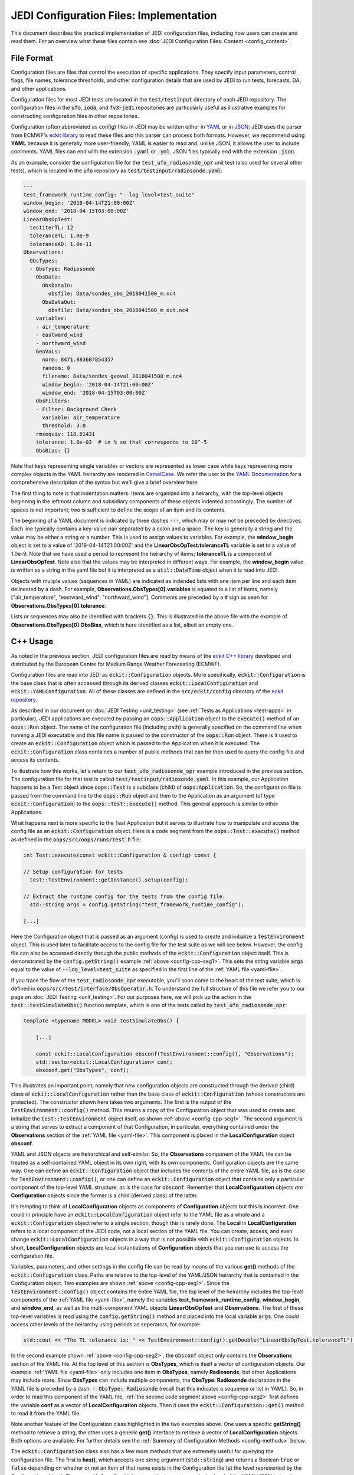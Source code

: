 JEDI Configuration Files: Implementation
===========================================

This document describes the practical implementation of JEDI configuration files, including how users can create and read them.  For an overview what these files contain see :doc:`JEDI Configuration Files: Content <config_content>`.

File Format
-------------

Configuration files are files that control the execution of specific applications.  They specify input parameters, control flags, file names, tolerance thresholds, and other configuration details that are used by JEDI to run tests, forecasts, DA, and other applications.

Configuration files for most JEDI tests are located in the :code:`test/testinput` directory of each JEDI repository.  The configuration files in the :code:`ufo`, :code:`ioda`, and :code:`fv3-jedi` repositories are particularly useful as illustrative examples for constructing configuration files in other repositories.

Configuration (often abbreviated as config) files in JEDI may be written either in `YAML <https://yaml.org>`_ or in `JSON <https://www.json.org>`_;  JEDI uses the parser from ECMWF's `eckit library <https://github.com/ecmwf/eckit>`_ to read these files and this parser can process both formats.  However, we recommend using **YAML** because it is generally more user-friendly; YAML is easier to read and, unlike JSON, it allows the user to include comments.  YAML files can end with the extension :code:`.yaml` or :code:`.yml`.  JSON files typically end with the extension :code:`.json`.

As an example, consider the configuration file for the :code:`test_ufo_radiosonde_opr` unit test (also used for several other tests), which is located in the :code:`ufo` repository as :code:`test/testinput/radiosonde.yaml`:

.. _yaml-file:

.. code:: yaml

    ---
    test_framework_runtime_config: "--log_level=test_suite"
    window_begin: '2018-04-14T21:00:00Z'
    window_end: '2018-04-15T03:00:00Z'
    LinearObsOpTest:
      testiterTL: 12
      toleranceTL: 1.0e-9
      toleranceAD: 1.0e-11
    Observations:
      ObsTypes:
      - ObsType: Radiosonde
        ObsData:
          ObsDataIn:
            obsfile: Data/sondes_obs_2018041500_m.nc4
          ObsDataOut:
            obsfile: Data/sondes_obs_2018041500_m_out.nc4
        variables:
        - air_temperature
        - eastward_wind
        - northward_wind
        GeoVaLs:
          norm: 8471.883687854357
          random: 0
          filename: Data/sondes_geoval_2018041500_m.nc4
          window_begin: '2018-04-14T21:00:00Z'
          window_end: '2018-04-15T03:00:00Z'
        ObsFilters:
        - Filter: Background Check
          variable: air_temperature
          threshold: 3.0
        rmsequiv: 118.81431
        tolerance: 1.0e-03  # in % so that corresponds to 10^-5
        ObsBias: {}

Note that keys representing single variables or vectors are represented as lower case while keys representing more complex objects in the YAML heirarchy are rendered in `CamelCase <https://en.wikipedia.org/wiki/Camel_case>`_.  We refer the user to the `YAML Documentation <https://yaml.org/spec/1.2/spec.html>`_ for a comprehensive description of the syntax but we'll give a brief overview here.

The first thing to note is that indentation matters.  Items are organized into a heirarchy, with the top-level objects beginning in the leftmost column and subsidiary components of these objects indented accordingly.  The number of spaces is not important; two is sufficient to define the scope of an item and its contents.

The beginning of a YAML document is indicated by three dashes :code:`---`, which may or may not be preceded by directives.  Each line typically contains a key-value pair separated by a colon and a space.  The key is generally a string and the value may be either a string or a number.  This is used to assign values to variables.  For example, the **window_begin** object is set to a value of '2018-04-14T21:00:00Z' and the **LinearObsOpTest.toleranceTL** variable is set to a value of 1.0e-9.  Note that we have used a period to represent the heirarchy of items; **toleranceTL** is a component of **LinearObsOpTest**.  Note also that the values may be interpreted in different ways.  For example, the **window_begin** value is written as a string in the yaml file but it is interpreted as a :code:`util::DateTime` object when it is read into JEDI.

Objects with muliple values (sequences in YAML) are indicated as indended lists with one item per line and each item delineated by a dash.  For example, **Observations.ObsTypes[0].variables** is equated to a list of items, namely ["air_temperature", "eastward_wind", "northward_wind"].  Comments are preceded by a :code:`#` sign as seen for **Observations.ObsTypes[0].tolerance**.

Lists or sequences may also be identified with brackets :code:`{}`.  This is illustrated in the above file with the example of **Observations.ObsTypes[0].ObsBias**, which is here identified as a list, albeit an empty one.

.. _config-cpp:

C++ Usage
-----------

As noted in the previous section, JEDI configuration files are read by means of the `eckit C++ library <https://github.com/ecmwf/eckit>`_ developed and distributed by the European Centre for Medium Range Weather Forecasting (ECMWF). 

Configuration files are read into JEDI as :code:`eckit::Configuration` objects.  More specifically, :code:`eckit::Configuration` is the base class that is often accessed through its derived classes :code:`eckit::LocalConfiguration` and :code:`eckit::YAMLConfiguration`.  All of these classes are defined in the :code:`src/eckit/config` directory of the  `eckit repository <https://github.com/ecmwf/eckit>`_.

As described in our document on :doc:`JEDI Testing <unit_testing>` (see :ref:`Tests as Applications <test-apps>` in particular), JEDI applications are executed by passing an :code:`oops::Application` object to the :code:`execute()` method of an :code:`oops::Run` object.  The name of the configuration file (including path) is generally specified on the command line when running a JEDI executable and this file name is passed to the constructor of the :code:`oops::Run` object.  There is it used to create an :code:`eckit::Configuration` object which is passed to the Application when it is executed.  The :code:`eckit::Configuration` class containes a number of public methods that can be then used to query the config file and access its contents.

To illustrate how this works, let's return to our :code:`test_ufo_radiosonde_opr` example introduced in the previous section.  The configuration file for that test is called :code:`test/testinput/radiosonde.yaml`.  In this example, our Application happens to be a Test object since :code:`oops::Test` is a subclass (child) of :code:`oops:Application`.  So, the configuration file is passed from the command line to the :code:`oops::Run` object and then to the Application as an argument (of type :code:`eckit::Configuration`) to the :code:`oops::Test::execute()` method.  This general approach is similar to other Applications.

What happens next is more specific to the Test Application but it serves to illustrate how to manipulate and access the config file as an :code:`eckit::Configuration` object.  Here is a code segment from the :code:`oops::Test::execute()` method as defined in the :code:`oops/src/oops/runs/Test.h` file: 

.. _config-cpp-seg1:

.. code:: C++

    int Test::execute(const eckit::Configuration & config) const {

    // Setup configuration for tests
      test::TestEnvironment::getInstance().setup(config);

    // Extract the runtime config for the tests from the config file.
      std::string args = config.getString("test_framework_runtime_config");

    [...]

Here the Configuration object that is passed as an argument (config) is used to create and initialize a :code:`TestEnvironment` object.  This is used later to facilitate access to the config file for the test suite as we will see below.  However, the config file can also be accessed directly through the public methods of the :code:`eckit::Configuration` object itself.  This is demonstrated by the :code:`config.getString()` example :ref:`above <config-cpp-seg1>`.  This sets the string variable :code:`args` equal to the value of :code:`--log_level=test_suite` as specified in the first line of the :ref:`YAML file <yaml-file>`.

If you trace the flow of the :code:`test_radiosonde_opr` executable, you'll soon come to the heart of the test suite, which is defined in :code:`oops/src/test/interface/ObsOperator.h`.  To understand the full structure of this file we refer you to our page on :doc:`JEDI Testing <unit_testing>`.  For our purposes here, we will pick up the action in the :code:`test::testSimulateObs()` function template, which is one of the tests called by :code:`test_ufo_radiosonde_opr`:

.. _config-cpp-seg2:

.. code:: C++

    template <typename MODEL> void testSimulateObs() {

        [...]

        const eckit::LocalConfiguration obsconf(TestEnvironment::config(), "Observations");
        std::vector<eckit::LocalConfiguration> conf;
        obsconf.get("ObsTypes", conf);	  

This illustrates an important point, namely that new configuration objects are constructed through the derived (child) class of :code:`eckit::LocalConfiguration` rather than the base class of :code:`eckit::Configuration` (whose constructors are protected).  The constructor shown here takes two arguments.  The first is the output of the :code:`TestEnvironment::config()` method.  This returns a copy of the Configuration object that was used to create and initialize the :code:`test::TestEnvironment` object itself, as shown :ref:`above <config-cpp-seg1>`.  The second argument is a string that serves to extract a component of that Configuration, in particular, everything contained under the **Observations** section of the :ref:`YAML file <yaml-file>`.  This component is placed in the **LocalConfiguration** object **obsconf**. 

YAML and JSON objects are heirarchical and self-similar.  So, the **Observations** component of the YAML file can be treated as a self-contained YAML object in its own right, with its own components.  Configuration objects are the same way.  One can define an :code:`eckit::Configuration` object that includes the contents of the entire YAML file, as is the case for :code:`TestEnvironment::config()`, or one can define an :code:`eckit::Configuration` object that contains only a particular component of the top-level YAML structure, as is the case for :code:`obsconf`.  Remember that **LocalConfiguration** objects *are* **Configuration** objects since the former is a child (derived class) of the latter.

It's tempting to think of **LocalConfiguration** objects as components of **Configuration** objects but this is incorrect.  One could in principle have an :code:`eckit::LocalConfiguration` object refer to the YAML file as a whole and a :code:`eckit::Configuration` object refer to a single section, though this is rarely done.  The **Local** in **LocalConfiguration** refers to a local component of the JEDI code, not a local section of the YAML file.  You can create, access, and even change :code:`eckit::LocalConfiguration` objects in a way that is not possible with :code:`eckit::Configuration` objects.  In short, **LocalConfiguration** objects are local instantiations of **Configuration** objects that you can use to access the configuration file.

Variables, parameters, and other settings in the config file can be read by means of the various **get()** methods of the :code:`eckit::Configuration` class.  Paths are relative to the top-level of the YAML/JSON heirarchy that is contained in the Configuration object.  Two examples are shown :ref:`above <config-cpp-seg1>`.  Since the :code:`TestEnvironment::config()` object contains the entire YAML file, the top level of the heirarchy includes the top-level components of the :ref:`YAML file <yaml-file>`, namely the variables **test_framework_runtime_config**, **window_begin**, and **window_end**, as well as the multi-component YAML objects **LinearObsOpTest** and **Observations**.  The first of these top-level variables is read using the :code:`config.getString()` method and placed into the local variable :code:`args`.  One could access other levels of the heirarchy using periods as seperators, for example:

.. code:: C++

    std::cout << "The TL tolerance is: " << TestEnvironment::config().getDouble("LinearObsOpTest.tolerenceTL") << std::endl;	  

In the second example shown :ref:`above <config-cpp-seg2>`, the :code:`obsconf` object only contains the **Observations** section of the YAML file.  At the top level of this section is **ObsTypes**, which is itself a vector of configuration objects.  Our example :ref:`YAML file <yaml-file>` only includes one item in **ObsTypes**, namely **Radiosonde**, but other Applications may include more.  Since **ObsTypes** can include multiple components, the **ObsType: Radiosonde** declaration in the YAML file is preceded by a dash: :code:`- ObsType: Radiosonde` (recall that this indicates a sequence or list in YAML).  So, in order to read this component of the YAML file, :ref:`the second code segment above <config-cpp-seg2>` first defines the variable **conf** as a vector of **LocalConfiguration** objects.  Then it uses the :code:`eckit::Configuration::get()` method to read it from the YAML file.

Note another feature of the Configuration class highlighted in the two examples above.  One uses a specific **getString()** method to retrieve a string, the other uses a generic **get()** interface to retrieve a vector of **LocalConfiguration** objects.  Both options are available.  For further details see the :ref:`Summary of Configuration Methods <config-methods>` below.

The :code:`eckit::Configuration` class also has a few more methods that are extremely useful for querying the configuration file.  The first is **has()**, which accepts one string argument (:code:`std::string`) and returns a Boolean :code:`true` or :code:`false` depending on whether or not an item of that name exists in the Configuration file (at the level represented by the Configuration object).  The second is **keys()**, which returns the items at a particular level of the YAML/JSON heirarchy.

As an example of how to use these query functions, we could place the following code after the :ref:`code segment above from the testSimulateObs() function <config-cpp-seg2>`:

.. code:: bash

  std::string obstype = conf[0].getString("ObsType");
  std::cout << obstype << " Keys: " << conf[0].keys() << std::endl;
  if(conf[0].has("variables")) {
    std::vector<std::string> vars = conf[0].getStringVector("variables");
    std::cout << obstype << " Variables " << vars << std::endl;
  } else {
    std::cout << obstype << " Warning: Observations variables not specified in config file " << std::endl;
  }
  if(conf[0].has("Output")) {
    const eckit::LocalConfiguration outconf(conf[0], "Output");
    std::string outfile = outconf.getString("filename");
    std::cout << obstype << " Output file: " << outfile << std::endl;
  } else {
    std::cout << obstype << " Warning: Observations Output not specified in config file " << std::endl;
  }


Given the :ref:`YAML file above <yaml-file>`, the output of this would be:

.. code:: bash

    Radiosonde Keys: [GeoVaLs,ObsBias,ObsData,ObsFilters,ObsType,rmsequiv,tolerance,variables]
    Radiosonde Variables: [air_temperature,eastward_wind,northward_wind]
    Radiosonde Warning: Observations Output not specified in config file 

This example illustrates again the sylistic principle noted :ref:`above <yaml-file>`; YAML/JSON keys that represent single variables or vectors are rendered in lower case while those that represent configuration objects in their own right are rendered in `CamelCase <https://en.wikipedia.org/wiki/Camel_case>`_.

.. _config-methods:

Summary of C++ Configuration Methods
--------------------------------------

In this section we summarize some of the most useful public methods available in the :code:`eckit::Configuration` class and, by extension, the :code:`eckit::LocalConfiguration` class.

Available methods for querying the configuration file include:

.. code:: C++

    virtual bool has(const std::string &name) const;
    std::vector<std::string> keys() const;	  

Available methods for reading specific data types include:

.. code:: C++

    bool getBool(const std::string &name) const;
    int getInt(const std::string &name) const;
    long getLong(const std::string &name) const;
    std::size_t getUnsigned(const std::string &name) const;
    std::int32_t getInt32(const std::string &name) const;
    std::int64_t getInt64(const std::string &name) const;
    float getFloat(const std::string &name) const;
    double getDouble(const std::string &name) const;
    std::string getString(const std::string &name) const;
    std::vector<int> getIntVector(const std::string &name) const;
    std::vector<long> getLongVector(const std::string &name) const;
    std::vector<std::size_t> getUnsignedVector(const std::string &name) const;
    std::vector<std::int32_t> getInt32Vector(const std::string &name) const;
    std::vector<std::int64_t> getInt64Vector(const std::string &name) const;
    std::vector<float> getFloatVector(const std::string &name) const;
    std::vector<double> getDoubleVector(const std::string &name) const;
    std::vector<std::string> getStringVector(const std::string &name) const;
    LocalConfiguration getSubConfiguration(const std::string &name) const;
    std::vector<LocalConfiguration> getSubConfigurations(const std::string &name) const;


Each of these methods also has a version that accepts a second argument (of the same type as the return value) that will be used as a default value in the event that the item in question is not found in the configuration file.

Available generic interfaces for the **get()** method include:

.. code:: C++

    virtual bool get(const std::string &name, std::string &value) const;
    virtual bool get(const std::string &name, bool &value) const;
    virtual bool get(const std::string &name, int &value) const;
    virtual bool get(const std::string &name, long &value) const;
    virtual bool get(const std::string &name, long long &value) const;
    virtual bool get(const std::string &name, std::size_t &value) const;
    virtual bool get(const std::string &name, float &value) const;
    virtual bool get(const std::string &name, double &value) const;
    virtual bool get(const std::string &name, std::vector<int> &value) const;
    virtual bool get(const std::string &name, std::vector<long> &value) const;
    virtual bool get(const std::string &name, std::vector<long long> &value) const;
    virtual bool get(const std::string &name, std::vector<std::size_t> &value) const;
    virtual bool get(const std::string &name, std::vector<float> &value) const;
    virtual bool get(const std::string &name, std::vector<double> &value) const;
    virtual bool get(const std::string &name, std::vector<std::string> &value) const;
    bool get(const std::string &name, std::vector<LocalConfiguration>&) const;
    bool get(const std::string &name, LocalConfiguration&) const;
	  
The Boolean return value reflects whether or not these items are found in the config file.
    
.. _config-fortran:

Fortran Usage
---------------

ECMWF also offers a Fortran interface to eckit called `fckit <https://github.com/ecmwf/fckit>`_ that provides Fortran interfaces to many of the :code:`eckit::Configuration` methods described in our :ref:`Summary of Configuration Methods <config-methods>` above.

However, JEDI does not currently use these fckit interfaces for accessing config files.  Instead, JEDI defines its own Fortran interfaces to C++ :code:`oops::Configuration` objects.  These are defined in the file :code:`oops/src/oops/util/config_mod.F90` and they currently include the following Fortran subroutines:

.. code:: Fortran

    logical function config_element_exists(c_dom,query)
    integer function config_get_int(c_dom,query,idefault)
    real(kind=kind_real) function config_get_real(c_dom,query,rdefault)
    function config_get_string(c_dom,length,query,sdefault)
    function config_get_string_vector(c_dom, length, query)

The first argument in each of these routines (:code:`c_dom`) is a pointer to the :code:`eckit::Configuration` object in C++ that provides access to the config file as :ref:`described above <config-cpp>`.  These, like other interfaces in JEDI, use the intrinsic :code:`ISO_C_BINDING` Fortran module to pass information between C++ and Fortran.   Within this framework, :code:`c_dom` is declared as a pointer of type :code:`c_ptr`, with an :code:`intent(in)` attribute.

The :code:`query` argument in the subroutines above is the name of the variable one wishes to retrieve from the config file (rendered as type :code:`character(*)`).  The :code:`config_get_real()`, :code:`config_get_int()`, and :code:`config_get_string()` routines also include an optional default value to be used if the variable in question is not found in the config file. The two string functions also require the user to specify the length of the string to retrieve, which is passed as an integer :code:`length` argument.  In the case of the string vector, this refers to the length (number of characters) of each element of the vector; the number of elements is determined automatically by querying the config file.

As an example of how these Fortran interfaces are used, we'll consider a code segment from the :code:`atmprofile_setup_()` routine in the file :code:`ufo/src/ufo/atmosphere/atmprofile/ufo_atmprofile_mod.F90`.  This routine is called during the execution of the :code:`test_ufo_radiosonde_opr` test that we have been considering throughout this document.  It's function is to set up the Fortran counterpart of the C++ :code:`ufo::ObsAtmProfile` object that contains the Radiosonde observation operator.

.. code:: Fortran

    subroutine atmprofile_setup_(self, c_conf)
      use config_mod
      implicit none
      class(ufo_atmprofile), intent(inout) :: self
      type(c_ptr), intent(in)    :: c_conf

      integer :: ii

      !> Size of variables
      self%nvars = size(config_get_string_vector(c_conf, max_string, "variables"))
      !> Allocate varout: variables in the observation vector
      allocate(self%varout(self%nvars))
      !> Read variable list and store in varout
      self%varout = config_get_string_vector(c_conf, max_string, "variables")

      [...]


The first thing to note is that this routine uses the :code:`config_mod` module in oops, which contains the configuration interface, as described above.  One must also :code:`use iso_c_binding`, which defines :code:`c_ptr` and other data types (in this example, this declaration is done at the :code:`ufo_atmprofile_mod` module level).
       
The setup routine then calls :code:`config_get_string_vector()` twice; once to determine the number of variables listed in the config file and a second time to actually read the data.  The first call is used to allocate the Fortran string vector that will contain the data.  The length of each string buffer is set equal to the parameter :code:`max_string`, which is also defined in the :code:`config_mod` module.

Note that the various :code:`config_get*()` routines retrieve data relative to the the top level of the :code:`eckit::Configuration` object referred to by :code:`c_conf`.  As discussed :ref:`above <config-cpp>`, each section of the YAML or JSON file can be rendered as self-contained :code:`eckit::Configuration` object and the appropriate section of the config file is generally extracted in C++ and passed to the Fortran routines.  In this example, the :code:`c_conf` pointer points to the :code:`ObsType: Radiosonde` section of the :ref:`YAML file <yaml-file>`, as defined by the :code:`conf[0]` object in :ref:`the testSimulateObs() code segment above <config-cpp-seg2>`.

We could add the following code segment to the subroutine above to illustrate a few other features of the Fortran configuration interface: 

.. code:: Fortran

  if (config_element_exists(c_conf,"GeoVaLs")) then
     write(*,*) "Radiosonde GeoVaLs Norm = ",config_get_real(c_conf,"GeoVaLs.norm",1.0_kind_real)
  endif

Here we see that :code:`config_element_exists()` is an interface to the :code:`eckit::Configuration::has()` method discussed :ref:`above <config-cpp>` that returns a Boolean :code:`true` or :code:`false` and that can be used to check if a variable exists in the config file.  Furthermore, the period acts as a seperator that can be used to access any level of the YAML/JSON heirarchy that is at or below the level defined by :code:`c_conf`.  Here we use it to access the :code:`norm` element of the :code:`Observations.ObsTypes[0].GeoVaLs.norm` item of the :ref:`original YAML file <yaml-file>`.  We also included a default value of unity to be used if the :code:`config_get_real()` routine failed to find this variable in the config file.  But, in our example, the veriable exists and the output is:

.. code:: bash

    Radiosonde GeoVaLs Norm =    8471.8799999999992

    
